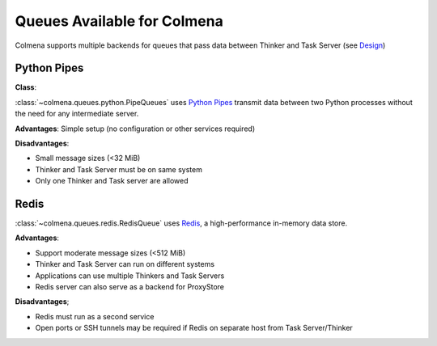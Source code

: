Queues Available for Colmena
============================

Colmena supports multiple backends for queues that pass data between Thinker and Task Server
(see `Design <design.html#communication>`_)

Python Pipes
------------

**Class**:

:class:`~colmena.queues.python.PipeQueues` uses `Python Pipes <https://docs.python.org/3/library/multiprocessing.html#pipes-and-queues>`_ transmit data
between two Python processes without the need for any intermediate server.

**Advantages**: Simple setup (no configuration or other services required)

**Disadvantages**:

- Small message sizes (<32 MiB)
- Thinker and Task Server must be on same system
- Only one Thinker and Task server are allowed

Redis
-----

:class:`~colmena.queues.redis.RedisQueue` uses `Redis <https://redis.io/>`_, a high-performance in-memory data store.

**Advantages**:

- Support moderate message sizes (<512 MiB)
- Thinker and Task Server can run on different systems
- Applications can use multiple Thinkers and Task Servers
- Redis server can also serve as a backend for ProxyStore

**Disadvantages**;

- Redis must run as a second service
- Open ports or SSH tunnels may be required if Redis on separate host from Task Server/Thinker
